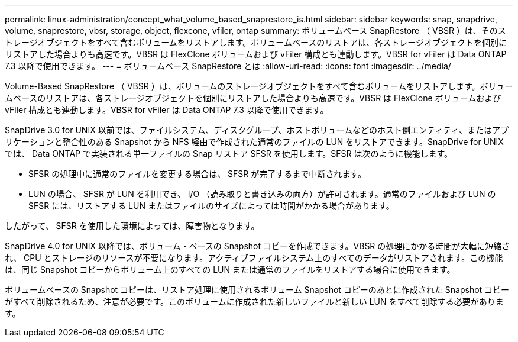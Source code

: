 ---
permalink: linux-administration/concept_what_volume_based_snaprestore_is.html 
sidebar: sidebar 
keywords: snap, snapdrive, volume, snaprestore, vbsr, storage, object, flexcone, vfiler, ontap 
summary: ボリュームベース SnapRestore （ VBSR ）は、そのストレージオブジェクトをすべて含むボリュームをリストアします。ボリュームベースのリストアは、各ストレージオブジェクトを個別にリストアした場合よりも高速です。VBSR は FlexClone ボリュームおよび vFiler 構成とも連動します。VBSR for vFiler は Data ONTAP 7.3 以降で使用できます。 
---
= ボリュームベース SnapRestore とは
:allow-uri-read: 
:icons: font
:imagesdir: ../media/


[role="lead"]
Volume-Based SnapRestore （ VBSR ）は、ボリュームのストレージオブジェクトをすべて含むボリュームをリストアします。ボリュームベースのリストアは、各ストレージオブジェクトを個別にリストアした場合よりも高速です。VBSR は FlexClone ボリュームおよび vFiler 構成とも連動します。VBSR for vFiler は Data ONTAP 7.3 以降で使用できます。

SnapDrive 3.0 for UNIX 以前では、ファイルシステム、ディスクグループ、ホストボリュームなどのホスト側エンティティ、またはアプリケーションと整合性のある Snapshot から NFS 経由で作成された通常のファイルの LUN をリストアできます。SnapDrive for UNIX では、 Data ONTAP で実装される単一ファイルの Snap リストア SFSR を使用します。SFSR は次のように機能します。

* SFSR の処理中に通常のファイルを変更する場合は、 SFSR が完了するまで中断されます。
* LUN の場合、 SFSR が LUN を利用でき、 I/O （読み取りと書き込みの両方）が許可されます。通常のファイルおよび LUN の SFSR には、リストアする LUN またはファイルのサイズによっては時間がかかる場合があります。


したがって、 SFSR を使用した環境によっては、障害物となります。

SnapDrive 4.0 for UNIX 以降では、ボリューム・ベースの Snapshot コピーを作成できます。VBSR の処理にかかる時間が大幅に短縮され、 CPU とストレージのリソースが不要になります。アクティブファイルシステム上のすべてのデータがリストアされます。この機能は、同じ Snapshot コピーからボリューム上のすべての LUN または通常のファイルをリストアする場合に使用できます。

ボリュームベースの Snapshot コピーは、リストア処理に使用されるボリューム Snapshot コピーのあとに作成された Snapshot コピーがすべて削除されるため、注意が必要です。このボリュームに作成された新しいファイルと新しい LUN をすべて削除する必要があります。
